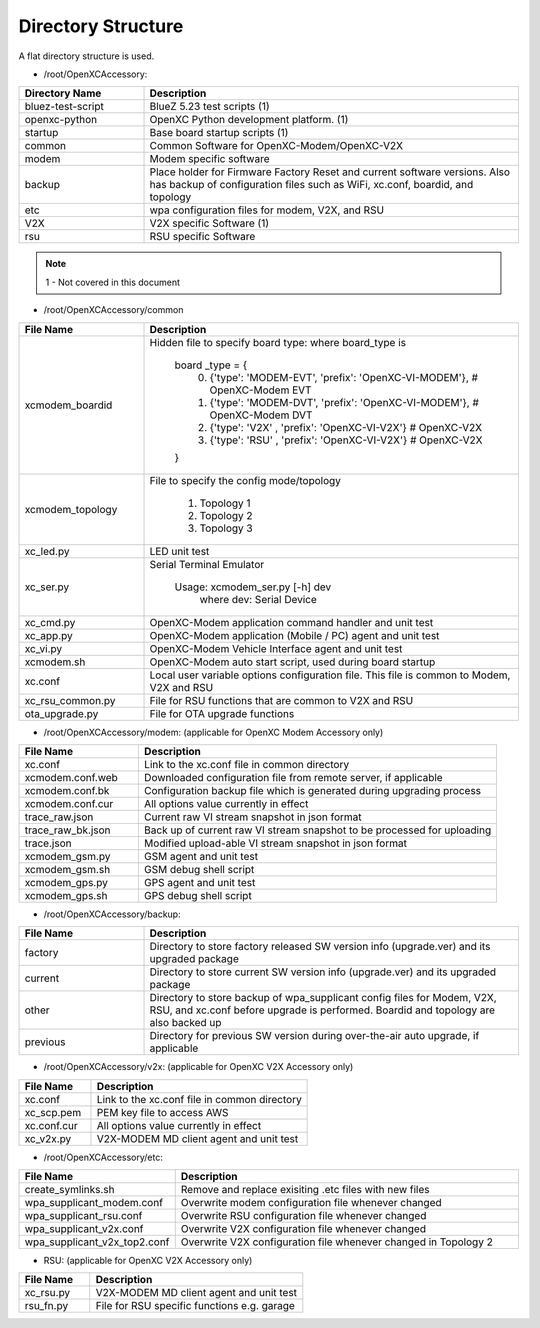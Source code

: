 ===================
Directory Structure
===================

A flat directory structure is used.

* /root/OpenXCAccessory:

.. csv-table::
   :header: "Directory Name", "Description"
   :widths: 20, 60

   "bluez-test-script", "BlueZ 5.23 test scripts (1)"
   "openxc-python", "OpenXC Python development platform. (1)"
   "startup", "Base board startup scripts (1)"
   "common", "Common Software for OpenXC-Modem/OpenXC-V2X"
   "modem", "Modem specific software"
   "backup", "Place holder for Firmware Factory Reset and current software versions. Also has backup of configuration files such as WiFi, xc.conf, boardid, and topology"
   "etc", "wpa configuration files for modem, V2X, and RSU"
   "V2X", "V2X specific Software (1)"
   "rsu", "RSU specific Software"
   
.. note::  1 - Not covered in this document

* /root/OpenXCAccessory/common

.. csv-table::
   :header: "File Name", "Description"
   :widths: 20, 60

   "xcmodem_boardid", "Hidden file to specify board type: where board_type is
    
    board _type = {
      (0) {'type': 'MODEM-EVT', 'prefix': 'OpenXC-VI-MODEM'}, # OpenXC-Modem EVT
      (1) {'type': 'MODEM-DVT', 'prefix': 'OpenXC-VI-MODEM'}, # OpenXC-Modem DVT
      (2) {'type': 'V2X' , 'prefix': 'OpenXC-VI-V2X'} # OpenXC-V2X
      (3) {'type': 'RSU' , 'prefix': 'OpenXC-VI-V2X'} # OpenXC-V2X
    }"
   "xcmodem_topology", "File to specify the config mode/topology
   
      (1) Topology 1
      (2) Topology 2
      (3) Topology 3
      "
   "xc_led.py", "LED unit test"
   "xc_ser.py", "Serial Terminal Emulator
   
    Usage: xcmodem_ser.py [-h] dev
      where dev: Serial Device"
   "xc_cmd.py", "OpenXC-Modem application command handler and unit test"
   "xc_app.py", "OpenXC-Modem application (Mobile / PC) agent and unit test"
   "xc_vi.py", "OpenXC-Modem Vehicle Interface agent and unit test"
   "xcmodem.sh", "OpenXC-Modem auto start script, used during board startup"
   "xc.conf", "Local user variable options configuration file. This file is common to Modem, V2X and RSU"
   "xc_rsu_common.py", "File for RSU functions that are common to V2X and RSU"
   "ota_upgrade.py", "File for OTA upgrade functions"
   
* /root/OpenXCAccessory/modem: (applicable for OpenXC Modem Accessory only)

.. csv-table::
   :header: "File Name", "Description"
   :widths: 20, 60

   "xc.conf", "Link to the xc.conf file in common directory"
   "xcmodem.conf.web", "Downloaded configuration file from remote server, if applicable"
   "xcmodem.conf.bk", "Configuration backup file which is generated during upgrading process"
   "xcmodem.conf.cur", "All options value currently in effect"
   "trace_raw.json", "Current raw VI stream snapshot in json format"
   "trace_raw_bk.json", "Back up of current raw VI stream snapshot to be processed for uploading"
   "trace.json", "Modified upload-able VI stream snapshot in json format"
   "xcmodem_gsm.py", "GSM agent and unit test"
   "xcmodem_gsm.sh", "GSM debug shell script"
   "xcmodem_gps.py", "GPS agent and unit test"
   "xcmodem_gps.sh", "GPS debug shell script"
    
* /root/OpenXCAccessory/backup: 

.. csv-table::
   :header: "File Name", "Description"
   :widths: 20, 60

   "factory", "Directory to store factory released SW version info (upgrade.ver) and its upgraded package"
   "current", "Directory to store current SW version info (upgrade.ver) and its upgraded package"
   "other", "Directory to store backup of wpa_supplicant config files for Modem, V2X, RSU, and xc.conf before upgrade is performed. Boardid and topology are also backed up"
   "previous", "Directory for previous SW version during over-the-air auto upgrade, if applicable"
   
* /root/OpenXCAccessory/v2x: (applicable for OpenXC V2X Accessory only)
   
.. csv-table::
   :header: "File Name", "Description"
   :widths: 20, 60

   "xc.conf", "Link to the xc.conf file in common directory"
   "xc_scp.pem", "PEM key file to access AWS"
   "xc.conf.cur", "All options value currently in effect"
   "xc_v2x.py", "V2X-MODEM MD client agent and unit test"
   
* /root/OpenXCAccessory/etc: 
   
.. csv-table::
   :header: "File Name", "Description"
   :widths: 20, 60

   "create_symlinks.sh", "Remove and replace exisiting .etc files with new files"
   "wpa_supplicant_modem.conf", "Overwrite modem configuration file whenever changed"
   "wpa_supplicant_rsu.conf", "Overwrite RSU configuration file whenever changed"
   "wpa_supplicant_v2x.conf", "Overwrite V2X configuration file whenever changed"
   "wpa_supplicant_v2x_top2.conf", "Overwrite V2X configuration file whenever changed in Topology 2"
   
* RSU: (applicable for OpenXC V2X Accessory only)
   
.. csv-table::
   :header: "File Name", "Description"
   :widths: 20, 60

   "xc_rsu.py", "V2X-MODEM MD client agent and unit test"
   "rsu_fn.py", "File for RSU specific functions e.g. garage"
   
